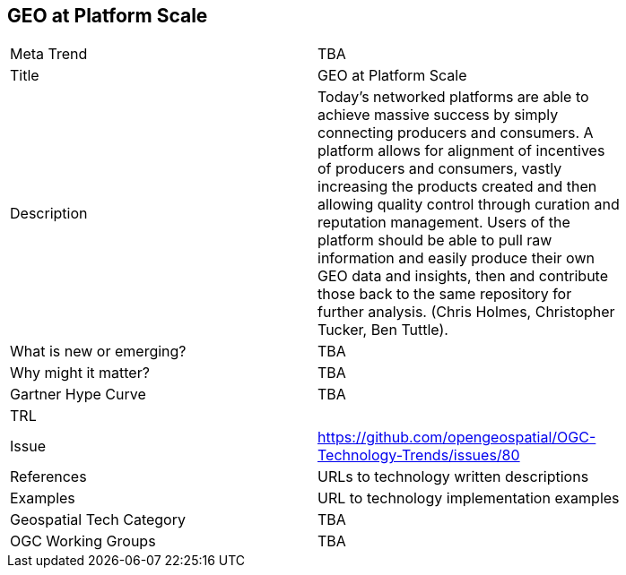 <<<

== GEO at Platform Scale

<<<

[width="80%"]
|=======================
|Meta Trend	| TBA
|Title | GEO at Platform Scale
|Description | Today’s networked platforms are able to achieve massive success by simply connecting producers and consumers. A platform allows for alignment of incentives of producers and consumers, vastly increasing the products created and then allowing quality control through curation and reputation management. Users of the platform should be able to pull raw information and easily produce their own GEO data and insights, then and contribute those back to the same repository for further analysis.  (Chris Holmes, Christopher Tucker, Ben Tuttle).
| What is new or emerging?	| TBA
| Why might it matter? | TBA
| Gartner Hype Curve | 	TBA
| TRL |
| Issue | https://github.com/opengeospatial/OGC-Technology-Trends/issues/80
|References | URLs to technology written descriptions
|Examples | URL to technology implementation examples
|Geospatial Tech Category 	| TBA
|OGC Working Groups | TBA
|=======================
